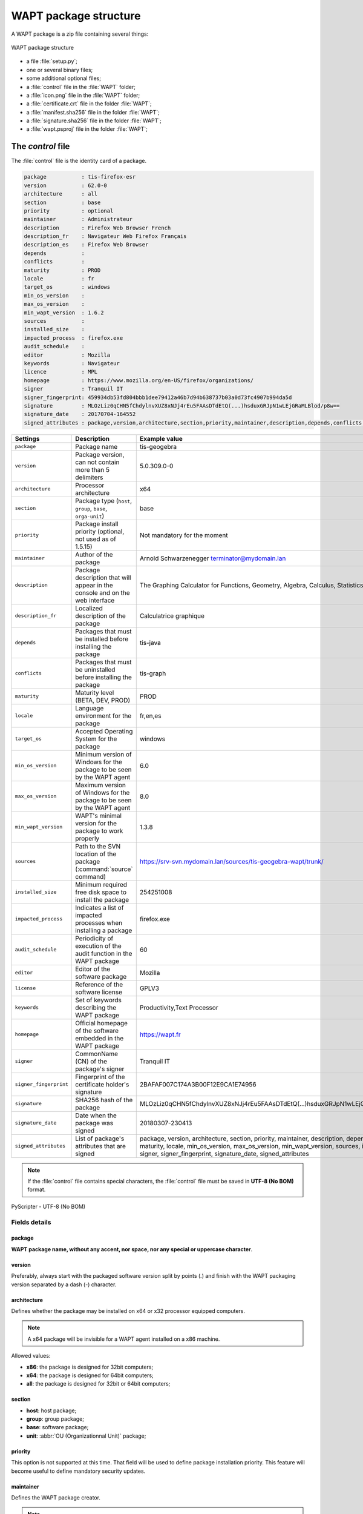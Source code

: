 .. Reminder for header structure :
   Niveau 1 : ====================
   Niveau 2 : --------------------
   Niveau 3 : ++++++++++++++++++++
   Niveau 4 : """"""""""""""""""""
   Niveau 5 : ^^^^^^^^^^^^^^^^^^^^

.. meta::
  :description: WAPT package structure
  :keywords: setup.py, WAPT, control, icon.png, certificate.crt,
             manifest.sha256,  wapt.psproj, package identity, identification,
             documentation, signature.sha256

.. _structure_wapt-package:

WAPT package structure
======================

A WAPT package is a zip file containing several things:

.. figure:: ../../wapt-common-resources/wapt-package-structure.png
  :align: center
  :alt: WAPT package structure

  WAPT package structure

* a file :file:`setup.py`;

* one or several binary files;

* some additional optional files;

* a :file:`control` file in the :file:`WAPT` folder;

* a :file:`icon.png` file in the :file:`WAPT` folder;

* a :file:`certificate.crt` file in the folder :file:`WAPT`;

* a :file:`manifest.sha256` file in the folder :file:`WAPT`;

* a :file:`signature.sha256` file in the folder :file:`WAPT`;

* a :file:`wapt.psproj` file in the folder :file:`WAPT`;

.. _structure_control:

The *control* file
------------------

The :file:`control` file is the identity card of a package.

.. code-block:: ini

    package           : tis-firefox-esr
    version           : 62.0-0
    architecture      : all
    section           : base
    priority          : optional
    maintainer        : Administrateur
    description       : Firefox Web Browser French
    description_fr    : Navigateur Web Firefox Français
    description_es    : Firefox Web Browser
    depends           :
    conflicts         :
    maturity          : PROD
    locale            : fr
    target_os         : windows
    min_os_version    :
    max_os_version    :
    min_wapt_version  : 1.6.2
    sources           :
    installed_size    :
    impacted_process  : firefox.exe
    audit_schedule    :
    editor            : Mozilla
    keywords          : Navigateur
    licence           : MPL
    homepage          : https://www.mozilla.org/en-US/firefox/organizations/
    signer            : Tranquil IT
    signer_fingerprint: 459934db53fd804bbb1dee79412a46b7d94b638737b03a0d73fc4907b994da5d
    signature         : MLOzLiz0qCHN5fChdylnvXUZ8xNJj4rEu5FAAsDTdEtQ(...)hsduxGRJpN1wLEjGRaMLBlod/p8w==
    signature_date    : 20170704-164552
    signed_attributes : package,version,architecture,section,priority,maintainer,description,depends,conflicts,maturity,locale,min_os_version,max_os_version,min_wapt_version,sources,installed_size,signer,signer_fingerprint,signature_date,signed_attributes

.. tabularcolumns:: |\X{2}{12}|\X{5}{12}|\X{5}{12}|

======================= =========================================== ===========================================
Settings                Description                                 Example value
======================= =========================================== ===========================================
``package``             Package name                                tis-geogebra

``version``             Package version, can not                    5.0.309.0-0
                        contain more than 5 delimiters

``architecture``        Processor architecture                      x64

``section``             Package type (``host``,                     base
                        ``group``, ``base``,
                        ``orga-unit``)

``priority``            Package install priority
                        (optional, not used as of 1.5.15)           Not mandatory for the moment

``maintainer``          Author of the package                       Arnold Schwarzenegger terminator@mydomain.lan

``description``         Package description that will appear        The Graphing Calculator for Functions,
                        in the console and on the web interface     Geometry, Algebra, Calculus, Statistics and 3D

``description_fr``      Localized description of the package        Calculatrice graphique

``depends``             Packages that must be installed             tis-java
                        before installing the package

``conflicts``           Packages that must be uninstalled           tis-graph
                        before installing the package

``maturity``            Maturity level (BETA, DEV, PROD)            PROD

``locale``              Language environment for the package        fr,en,es

``target_os``           Accepted Operating System for the package   windows

``min_os_version``      Minimum version of Windows for the package  6.0
                        to be seen by the WAPT agent

``max_os_version``      Maximum version of Windows for the package  8.0
                        to be seen by the WAPT agent

``min_wapt_version``    WAPT's minimal version for the package      1.3.8
                        to work properly

``sources``             Path to the SVN location of the package     https://srv-svn.mydomain.lan/sources/tis-geogebra-wapt/trunk/
                        (:command:`source` command)

``installed_size``      Minimum required free disk space            254251008
                        to install the package

``impacted_process``    Indicates a list of impacted processes      firefox.exe
                        when installing a package

``audit_schedule``      Periodicity of execution of the audit       60
                        function in the WAPT package

``editor``              Editor of the software package              Mozilla

``license``             Reference of the software license           GPLV3

``keywords``            Set of keywords describing the WAPT package Productivity,Text Processor

``homepage``            Official homepage of the software           https://wapt.fr
                        embedded in the WAPT package

``signer``              CommonName (CN) of the package's signer     Tranquil IT

``signer_fingerprint``  Fingerprint of the certificate holder's     2BAFAF007C174A3B00F12E9CA1E74956
                        signature

``signature``           SHA256 hash of the package                  MLOzLiz0qCHN5fChdylnvXUZ8xNJj4rEu5FAAsDTdEtQ(...)hsduxGRJpN1wLEjGRaMLBlod/p8w==

``signature_date``      Date when the package was signed            20180307-230413

``signed_attributes``   List of package's attributes                package, version, architecture, section, priority, maintainer, description,
                        that are signed                             depends, conflicts, maturity, locale, min_os_version, max_os_version,
                                                                    min_wapt_version, sources, installed_size, signer, signer_fingerprint,
                                                                    signature_date, signed_attributes
======================= =========================================== ===========================================

.. note::

  If the :file:`control` file contains special characters, the :file:`control`
  file must be saved in **UTF-8 (No BOM)** format.

.. figure:: accent-in-ctrl.png
  :align: center
  :alt: PyScripter - UTF-8 (No BOM)

  PyScripter - UTF-8 (No BOM)

Fields details
++++++++++++++

package
"""""""

**WAPT package name, without any accent, nor space,
nor any special or uppercase character**.

version
"""""""

Preferably, always start with the packaged software version split by points
(*.*) and finish with the WAPT packaging version separated
by a dash (*-*) character.

architecture
""""""""""""
.. versionadded:: 1.5

Defines whether the package may be installed on x64 or x32 processor
equipped computers.

.. note::

  A x64 package will be invisible for a WAPT agent installed on a x86 machine.

Allowed values:

* **x86**: the package is designed for 32bit computers;

* **x64**: the package is designed for 64bit computers;

* **all**: the package is designed for 32bit or 64bit computers;

section
"""""""

* **host**: host package;

* **group**: group package;

* **base**: software package;

* **unit**: :abbr:`OU (Organizationnal Unit)` package;

priority
""""""""

This option is not supported at this time. That field will be used
to define package installation priority. This feature will become useful
to define mandatory security updates.

maintainer
""""""""""

Defines the WAPT package creator.

.. note::

  To define the WAPT package creator's email address may be useful.

description
"""""""""""

Describes the functionality of the package that will appear in the console,
on the local web interface http://127.0.0.1:8088 and in :code:`wapt-get`
command lines.

.. hint::

  Adding a field ``description_fr`` or ``description_es`` allows you
  to internationalize the description of your package.
  If the language does not exist, the WAPT agent will use
  the default language description.

depends
"""""""

Defines the packages that must be installed before, for example *tis-java*
is a dependency for the *LibreOffice* package and *tis-java* must be installed
before *LibreOffice*.

Several dependencies may be defined by splitting them with commas (*,*).

example:

.. code-block:: bash

  depends: tis-java,tis-firefox-esr,tis-thunderbird

conflicts
"""""""""

Works as the opposite of *depends*.

*conflicts* defines package(s) that must be removed before installing a package,
for example *tis-firefox* must be removed before the package *tis-firefox-esr*
is installed, or *OpenOffice* must be removed before *LibreOffice* is installed.

Several conflicts may be defined by splitting them with commas (*,*).

maturity
""""""""

.. versionadded:: 1.5.1.19

Defines the maturity of a package.

By default, WAPT gents will see packages flagged as *PROD*
and packages with an empty maturity.

For a computer to see packages with different maturity levels, you will have
to configure the *maturities* atrtibute in :ref:`wapt-get-ini`

locale
""""""

.. versionadded:: 1.5.1.19

Defines the language of the WAPT package.

A WAPT agent will see by default packages that are configured
for its language environment and packages with no language specified.

For a computer to see a package in another language, you will have
to configure the *locales* in :file:`wapt-get.ini`.

.. code-block:: bash

   locales = fr,en,es

The language filled in the field must be in
`ISO 639-1 <https://en.wikipedia.org/wiki/List_of_ISO_639-1_codes>`_
format.

target_os
"""""""""

.. versionadded:: 1.5.1.18

Defines the Operating System for the package.

A WAPT agent will see by default packages that are configured
for its operating system and packages with no operating system specified.

The operating systems in the field *target_os* must be *windows* or left empty.

min_os_version
""""""""""""""

.. versionadded:: 1.3.9

Defines the minimal `Windows Operating System Version <https://msdn.microsoft.com/en-us/library/windows/desktop/ms724832(v=vs.85).aspx>`_.
For example, this attribute may be used to avoid installing
on WindowsXP packages that only work on Windows7 and above.

max_os_version
""""""""""""""

.. versionadded:: 1.3.9

Defines the maximal `Windows Operating System Version <https://msdn.microsoft.com/en-us/library/windows/desktop/ms724832(v=vs.85).aspx>`_.
For example, this attribute may be used to install on Windows7
more recent versions of a software that are no more supported on Windows XP.

min_wapt_version
""""""""""""""""

.. versionadded:: 1.3.8

WAPT minimum version to install a package

.. note::

  With functionalities in WAPT evolving, some functions that you may have
  used in old packages may become obsolete with newer versions of WAPT agents.

sources
"""""""

Defines a SVN repository, for example:

* https://svn.mydomain.lan/sources/tis-geogebra-wapt/trunk/

* https://svn.mydomain.lan/sources/tis-geogebra-wapt/trunk/

This method allows to version a package and collaboratively work on it.

.. hint::

  Package versioning is particularly useful when several people create
  packages in a collaborative way. This function is also useful to trace
  the history of a package if you are subject to Regulations in your industry.

installed_size
""""""""""""""

Defines the required minimum free disk space to install the package.

Example:

.. code-block:: console

  installed_size: 254251008

The testing of available free disk space is done on the :file:`C:\\Program Files`
folder.

The value set in *installed_size* must be in bytes.

.. hint::

  To convert storage values to bytes, visit http://bit-calculator.com/.

impacted_process
""""""""""""""""

.. versionadded:: 1.5.1.18

Indicates processes that are impacted when installing a package.

Example:

.. code-block:: console

  impacted_process : firefox.exe,chrome.exe,iexplorer.exe

This field is used by the functions :command:`install_msi_if_needed`
and :command:`install_exe_if_needed` if *killbefore* has not been filled.

*impacted_process* is also used when uninstalling a package.
This allows to close the application if the application is running
before being uninstalled.

audit_schedule
""""""""""""""

.. versionadded:: 1.6

Periodicity of execution of audit checks.

Example:

.. code-block:: console

  audit_schedule : 60

The periodicity may be indicated in several ways:

* an integer (in minutes);

* an integer followed by a letter (*m* = minutes, *h* = hours, *d* = days,
  *w* = weeks);

editor
""""""

.. versionadded:: 1.6

Software editor of the binaries embedded in the WAPT base package.

Example:

.. code-block:: console

  editor: Mozilla

The values may be used as filters in the WAPT console and with the self-service.

keywords
""""""""

.. versionadded:: 1.6

Keyword list to categorize the WAPT package.

Example:

.. code-block:: console

  keywords: editeur,bureautique,tableur

The values may be used as filters in the WAPT console and with the self-service.

licence
"""""""

.. versionadded:: 1.6

Reference of the software license for the embedded software binaries.

Example:

.. code-block:: console

  licence: GPLV3

The values may be used as filters in the WAPT console and with the self-service.

homepage
""""""""

.. versionadded:: 1.6

Official homepage of the software binaries embedded in the WAPT package.

Example:

.. code-block:: console

  homepage: https://wapt.fr

The values may be used as filters in the WAPT console and with the self-service.

signer
""""""

Automatically filled during package signature.

:abbr:`CN (Common Name)` of the certificate. It is typically
the signer's full name.

signer_fingerprint
""""""""""""""""""

Automatically filled during package signature.

Private key fingerprint of the package signer.

signature
"""""""""

Automatically filled during package signature.

Signature of the attributes of the package.

signature_date
""""""""""""""

Automatically filled during package signature.

Date when the attributes of the package have been signed.

signed_attributes
"""""""""""""""""

Automatically filled during package signature.

List of the package's attributes that are signed

.. _setuppy:

The *setup.py* file
-------------------

import setuphelpers
+++++++++++++++++++

That line is found at the beginning of every WAPT package:

.. code-block:: python

   from setuphelpers import *

The package imports all setuphelpers functions.

*Setuphelpers* is a WAPT library that offers many methods
to more easily develop highly functional packages.

uninstallkey list
+++++++++++++++++

We then find:

.. code-block:: python

  uninstallkey = ['tisnaps2','Mozilla Firefox 45.6.0 ESR (x86 fr)']

We associate here a list of *uninstall keys* to the package.
When a package is removed, the WAPT agent looks up the *uninstallkey*
in the registry associated to the package. This *uninstallkey* will indicate
to WAPT the actions to trigger to remove the software.

Even if there is no *uninstallkey* for a software,
it is mandatory to declare an empty *uninstallkey* array:

.. code-block:: python

  uninstallkey = []

Function install()
++++++++++++++++++

Then comes the :file:`setup.py` function declaration.

It is the recipe of the WAPT package,
the set of instructions that will be executed.

.. code-block:: python

  def install():
      run('"install.exe" /S')

The *wapt.psproj* file
----------------------

Package project file :file:`wapt.psproj` is found in the WAPT folder.

It's the PyScripter project file for the WAPT package.

To edit a package with :program:`PyScripter`, just open the file.

The *icon.png* file
-------------------

The :file:`icon.png` icon file is located in the WAPT folder.

It associates an icon to the package.

That icon will appear in the local web interface of WAPT
self-service (http://127.0.0.1:8088).

.. hint::

  The icon must be a 48px per 48px PNG file.

The *manifest.sha256* file
--------------------------

The :file:`manifest.sha256` manifest file is located in the WAPT folder.

It contains the sha256 fingerprint of every file in the WAPT package.

The *control* file
------------------

The :file:`signature` signature file is located in the WAPT folder.

It contains the signature of the :file:`manifest.sha256` file.

On installing a package, :program:`wapt-get` checks:

* that the signature of :file:`manifest.sha256` matches the actual
  :file:`manifest.sha256` file (the agent will verify the public certificates
  in :file:`C:\\Program Files\\wapt\\ssl` );

* that the sha256 fingerprint of each file is identical to the fingerprint
  in the :file:`manifest.sha256` file;

Other files
-----------

Other files may be embedded in the WAPT package. For example:

* an installer beside your :file:`setup.py`
  to be called in your :program:`setup.py`;

* an answer file to pass on to the software installer;

* a license file;
